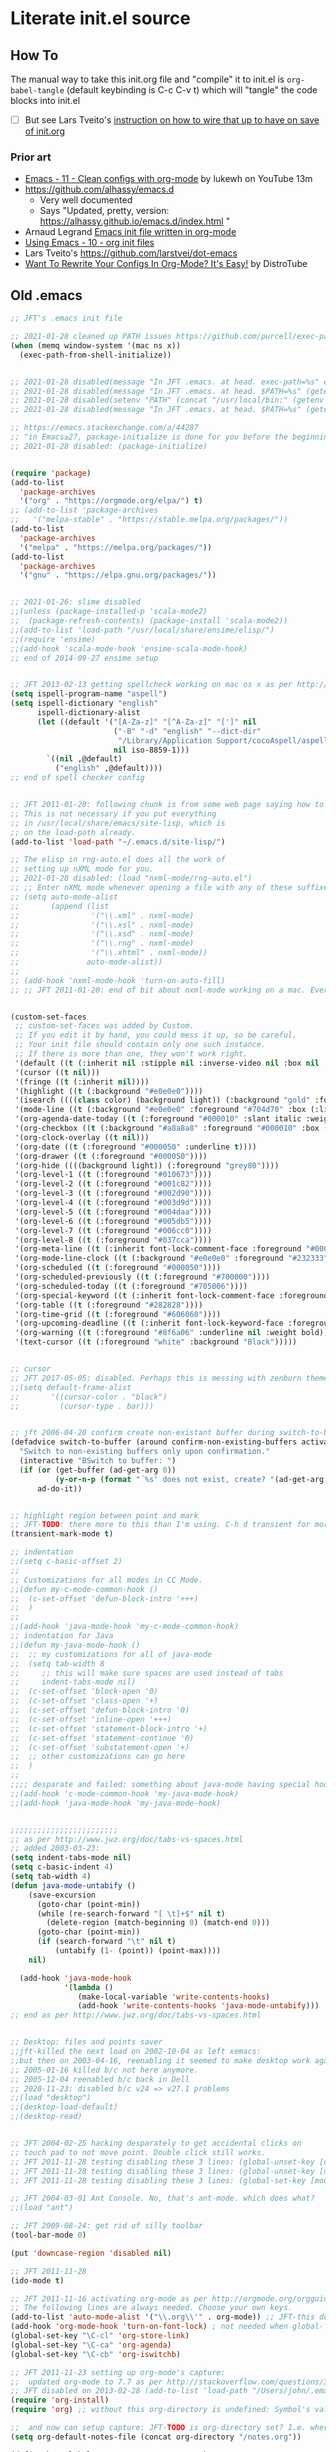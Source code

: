 * Literate init.el source

** How To

The manual way to take this init.org file and "compile" it to init.el is
~org-babel-tangle~ (default keybinding is C-c C-v t) which will "tangle"
the code blocks into init.el

- [ ] But see Lars Tveito's [[https://github.com/larstvei/dot-emacs#about][instruction on how to wire that up to have on save of init.org]]

*** Prior art
- [[https://www.youtube.com/watch?v=mFsbpS5R6PI&ab_channel=Lukewh][Emacs - 11 - Clean configs with org-mode]] by lukewh on YouTube 13m
- https://github.com/alhassy/emacs.d
  - Very well documented
  - Says "Updated, pretty, version: https://alhassy.github.io/emacs.d/index.html "
- Arnaud Legrand [[http://mescal.imag.fr/membres/arnaud.legrand/misc/init.php][Emacs init file written in org-mode]]
- [[https://cestlaz.github.io/posts/using-emacs-10-org-init/][Using Emacs - 10 - org init files]]
- Lars Tveito's https://github.com/larstvei/dot-emacs
- [[https://www.youtube.com/watch?v=pQe1ul51RM0&ab_channel=DistroTube][Want To Rewrite Your Configs In Org-Mode? It's Easy!]] by DistroTube
  
** Old .emacs

#+begin_src emacs-lisp
;; JFT's .emacs init file

;; 2021-01-28 cleaned up PATH issues https://github.com/purcell/exec-path-from-shell
(when (memq window-system '(mac ns x))
  (exec-path-from-shell-initialize))


;; 2021-01-28 disabled(message "In JFT .emacs. at head. exec-path=%s" exec-path)
;; 2021-01-28 disabled(message "In JFT .emacs. at head. $PATH=%s" (getenv "PATH"))
;; 2021-01-28 disabled(setenv "PATH" (concat "/usr/local/bin:" (getenv "PATH")))
;; 2021-01-28 disabled(message "In JFT .emacs. at head. $PATH=%s" (getenv "PATH"))

;; https://emacs.stackexchange.com/a/44287
;; "in Emacs≥27, package-initialize is done for you before the beginning of the .emacs file."
;; 2021-01-28 disabled: (package-initialize)


(require 'package)
(add-to-list
  'package-archives
  '("org" . "https://orgmode.org/elpa/") t)
;; (add-to-list 'package-archives
;;   '("melpa-stable" . "https://stable.melpa.org/packages/"))
(add-to-list
  'package-archives
  '("melpa" . "https://melpa.org/packages/"))
(add-to-list
  'package-archives
  '("gnu" . "https://elpa.gnu.org/packages/"))


;; 2021-01-26: slime disabled
;;(unless (package-installed-p 'scala-mode2)
;;  (package-refresh-contents) (package-install 'scala-mode2))
;;(add-to-list 'load-path "/usr/local/share/ensime/elisp/")
;;(require 'ensime)
;;(add-hook 'scala-mode-hook 'ensime-scala-mode-hook)
;; end of 2014-09-27 ensime setup


;; JFT 2013-02-13 getting spellcheck working on mac os x as per http://www.emacswiki.org/emacs/CocoAspell
(setq ispell-program-name "aspell")
(setq ispell-dictionary "english"
      ispell-dictionary-alist
      (let ((default '("[A-Za-z]" "[^A-Za-z]" "[']" nil
                       ("-B" "-d" "english" "--dict-dir"
                        "/Library/Application Support/cocoAspell/aspell6-en-6.0-0")
                       nil iso-8859-1)))
        `((nil ,@default)
          ("english" ,@default))))
;; end of spell checker config


;; JFT 2011-01-20: following chunk is from some web page saying how to get nxml-mode working on a mac.
;; This is not necessary if you put everything
;; in /usr/local/share/emacs/site-lisp, which is 
;; on the load-path already.
(add-to-list 'load-path "~/.emacs.d/site-lisp/")
 
;; The elisp in rng-auto.el does all the work of 
;; setting up nXML mode for you.
;; 2021-01-28 disabled: (load "nxml-mode/rng-auto.el")
;; ;; Enter nXML mode whenever opening a file with any of these suffixes.
;; (setq auto-mode-alist
;;       (append (list
;;                '("\\.xml" . nxml-mode)
;;                '("\\.xsl" . nxml-mode)
;;                '("\\.xsd" . nxml-mode)
;;                '("\\.rng" . nxml-mode)
;;                '("\\.xhtml" . nxml-mode))
;;               auto-mode-alist))
;;  
;; (add-hook 'nxml-mode-hook 'turn-on-auto-fill)
;; ;; JFT 2011-01-20: end of bit about nxml-mode working on a mac. Everything below is old .emacs


(custom-set-faces
 ;; custom-set-faces was added by Custom.
 ;; If you edit it by hand, you could mess it up, so be careful.
 ;; Your init file should contain only one such instance.
 ;; If there is more than one, they won't work right.
 '(default ((t (:inherit nil :stipple nil :inverse-video nil :box nil :strike-through nil :overline nil :underline nil :slant normal :weight normal :height 150 :width normal :foundry "nil" :family "Menlo"))))
 '(cursor ((t nil)))
 '(fringe ((t (:inherit nil))))
 '(highlight ((t (:background "#e0e0e0"))))
 '(isearch ((((class color) (background light)) (:background "gold" :foreground "black"))))
 '(mode-line ((t (:background "#e0e0e0" :foreground "#704d70" :box (:line-width -1 :style released-button)))))
 '(org-agenda-date-today ((t (:foreground "#000010" :slant italic :weight bold))))
 '(org-checkbox ((t (:background "#a8a8a8" :foreground "#000010" :box (:line-width 1 :style released-button)))))
 '(org-clock-overlay ((t nil)))
 '(org-date ((t (:foreground "#000050" :underline t))))
 '(org-drawer ((t (:foreground "#000050"))))
 '(org-hide ((((background light)) (:foreground "grey80"))))
 '(org-level-1 ((t (:foreground "#010673"))))
 '(org-level-2 ((t (:foreground "#001c82"))))
 '(org-level-3 ((t (:foreground "#002d90"))))
 '(org-level-4 ((t (:foreground "#003d9d"))))
 '(org-level-5 ((t (:foreground "#004daa"))))
 '(org-level-6 ((t (:foreground "#005db5"))))
 '(org-level-7 ((t (:foreground "#006cc0"))))
 '(org-level-8 ((t (:foreground "#037cca"))))
 '(org-meta-line ((t (:inherit font-lock-comment-face :foreground "#000050"))))
 '(org-mode-line-clock ((t (:background "#e0e0e0" :foreground "#232333"))))
 '(org-scheduled ((t (:foreground "#000050"))))
 '(org-scheduled-previously ((t (:foreground "#700000"))))
 '(org-scheduled-today ((t (:foreground "#705006"))))
 '(org-special-keyword ((t (:inherit font-lock-comment-face :foreground "#000050"))))
 '(org-table ((t (:foreground "#282828"))))
 '(org-time-grid ((t (:foreground "#606060"))))
 '(org-upcoming-deadline ((t (:inherit font-lock-keyword-face :foreground "#003000"))))
 '(org-warning ((t (:foreground "#8f6a06" :underline nil :weight bold))))
 '(text-cursor ((t (:foreground "white" :background "Black")))))


;; cursor
;; JFT 2017-05-05: disabled. Perhaps this is messing with zenburn theme
;;(setq default-frame-alist
;;       '((cursor-color . "black")
;;         (cursor-type . bar)))


;; jft 2006-04-20 confirm create non-existant buffer during switch-to-buffer
(defadvice switch-to-buffer (around confirm-non-existing-buffers activate) 
  "Switch to non-existing buffers only upon confirmation." 
  (interactive "BSwitch to buffer: ") 
  (if (or (get-buffer (ad-get-arg 0)) 
          (y-or-n-p (format "´%s' does not exist, create? "(ad-get-arg 0)))) 
      ad-do-it)) 


;; highlight region between point and mark
;; JFT-TODO: there more to this than I'm using. C-h d transient for more info.
(transient-mark-mode t)

;; indentation
;;(setq c-basic-offset 2)
;;
;; Customizations for all modes in CC Mode.
;;(defun my-c-mode-common-hook ()
;;  (c-set-offset 'defun-block-intro '+++)
;;  )
;;
;;(add-hook 'java-mode-hook 'my-c-mode-common-hook)
;; indentation for Java
;;(defun my-java-mode-hook ()
;;  ;; my customizations for all of java-mode 
;;  (setq tab-width 8
;;     ;; this will make sure spaces are used instead of tabs
;;     indent-tabs-mode nil)
;;  (c-set-offset 'block-open '0)
;;  (c-set-offset 'class-open '+)
;;  (c-set-offset 'defun-block-intro '0)
;;  (c-set-offset 'inline-open '+++)
;;  (c-set-offset 'statement-block-intro '+)
;;  (c-set-offset 'statement-continue '0)
;;  (c-set-offset 'substatement-open '+)
;;  ;; other customizations can go here
;;  )
;;
;;;; desparate and failed: something about java-mode having special hook order
;;(add-hook 'c-mode-common-hook 'my-java-mode-hook)
;;(add-hook 'java-mode-hook 'my-java-mode-hook)


;;;;;;;;;;;;;;;;;;;;;;;;
;; as per http://www.jwz.org/doc/tabs-vs-spaces.html
;; added 2003-03-23:
(setq indent-tabs-mode nil)
(setq c-basic-indent 4)
(setq tab-width 4)
(defun java-mode-untabify ()
    (save-excursion
      (goto-char (point-min))
      (while (re-search-forward "[ \t]+$" nil t)
        (delete-region (match-beginning 0) (match-end 0)))
      (goto-char (point-min))
      (if (search-forward "\t" nil t)
          (untabify (1- (point)) (point-max))))
    nil)

  (add-hook 'java-mode-hook 
            '(lambda ()
               (make-local-variable 'write-contents-hooks)
               (add-hook 'write-contents-hooks 'java-mode-untabify)))
;; end as per http://www.jwz.org/doc/tabs-vs-spaces.html


;; Desktop: files and points saver
;;jft-killed the next load on 2002-10-04 as left xemacs: 
;;but then on 2003-04-16, reenabling it seemed to make desktop work again... 
;; 2005-01-16 killed b/c not here anymore.
;; 2005-12-04 reenabled b/c back in Dell
;; 2020-11-23: disabled b/c v24 => v27.1 problems
;;(load "desktop")
;;(desktop-load-default)
;;(desktop-read)


;; JFT 2004-02-25 hacking desparately to get accidental clicks on
;; touch pad to not move point. Double click still works.
;; JFT 2011-11-28 testing disabling these 3 lines: (global-unset-key [down-mouse-1])
;; JFT 2011-11-28 testing disabling these 3 lines: (global-unset-key [up-mouse-1])
;; JFT 2011-11-28 testing disabling these 3 lines: (global-set-key [mouse-1] nil)

;; JFT 2004-03-01 Ant Console. No, that's ant-mode. which does what?
;;(load "ant")

;; JFT 2009-08-24: get rid of silly toolbar
(tool-bar-mode 0)

(put 'downcase-region 'disabled nil)

;; JFT 2011-11-28
(ido-mode t)

;; JFT 2011-11-16 activating org-mode as per http://orgmode.org/orgguide.pdf section 1.3
;; The following lines are always needed. Choose your own keys.
(add-to-list 'auto-mode-alist '("\\.org\\'" . org-mode)) ;; JFT-this doesn't seem to be necessary but can't hurt
(add-hook 'org-mode-hook 'turn-on-font-lock) ; not needed when global-font-lock-mode is on
(global-set-key "\C-cl" 'org-store-link)
(global-set-key "\C-ca" 'org-agenda)
(global-set-key "\C-cb" 'org-iswitchb)

;; JFT 2011-11-23 setting up org-mode's capture:
;;  updated org-mode to 7.7 as per http://stackoverflow.com/questions/3622603/org-mode-setup-problem-when-trying-to-use-capture
;; JFT disabled on 2013-02-28 (add-to-list 'load-path "/Users/john/.emacs.d/site-lisp/org-7.7/lisp")
(require 'org-install)
(require 'org) ;; without this org-directory is undefined: Symbol's value as variable is void: org-directory

;;  and now can setup capture: JFT-TODO is org-directory set? I.e. where is this concat'd filename going
(setq org-default-notes-file (concat org-directory "/notes.org"))

(define-key global-map "\C-cc" 'org-capture)
(setq org-return-follows-link t)

;; JFT 2013-04-26 setting up org-protocol to receive org-mode info from external programs
;;   As per http://orgmode.org/worg/org-contrib/org-protocol.html#sec-2
(server-start)
;; JFT hacking out 2016-09-08 (add-to-list 'load-path "~/.emacs.d/elpa/org-20130408/")
(require 'org-protocol)

;;(add-to-list 'load-path "/usr/share/emacs/site-lisp/w3m/")
;;(require 'w3m-load)
(put 'dired-find-alternate-file 'disabled nil)

;; 2015-04-04 Living in the command line, backup~ files all over the place are a drag. One even got into git repo.
(setq backup-directory-alist '(("." . "~/.emacs.d/backups")))

(custom-set-variables
 ;; custom-set-variables was added by Custom.
 ;; If you edit it by hand, you could mess it up, so be careful.
 ;; Your init file should contain only one such instance.
 ;; If there is more than one, they won't work right.
 '(custom-safe-themes
   '("5f6eea84fb7ecacd74cd8d61e59e3839a2815f455313917c3c7a6521329cfdd4" "cab317d0125d7aab145bc7ee03a1e16804d5abdfa2aa8738198ac30dc5f7b569" "bea5fd3610ed135e6ecc35bf8a9c27277d50336455dbdd2969809f7d7c1f7d79" "599f1561d84229e02807c952919cd9b0fbaa97ace123851df84806b067666332" "5cd0afd0ca01648e1fff95a7a7f8abec925bd654915153fb39ee8e72a8b56a1f" "67e998c3c23fe24ed0fb92b9de75011b92f35d3e89344157ae0d544d50a63a72" "39dd7106e6387e0c45dfce8ed44351078f6acd29a345d8b22e7b8e54ac25bac4" "bcc6775934c9adf5f3bd1f428326ce0dcd34d743a92df48c128e6438b815b44f" "3e335d794ed3030fefd0dbd7ff2d3555e29481fe4bbb0106ea11c660d6001767" "cc0dbb53a10215b696d391a90de635ba1699072745bf653b53774706999208e3" "bfdcbf0d33f3376a956707e746d10f3ef2d8d9caa1c214361c9c08f00a1c8409" "d677ef584c6dfc0697901a44b885cc18e206f05114c8a3b7fde674fce6180879" "8aebf25556399b58091e533e455dd50a6a9cba958cc4ebb0aab175863c25b9a4" "39fe48be738ea23b0295cdf17c99054bb439a7d830248d7e6493c2110bfed6f8" "bb4733b81d2c2b5cdec9d89c111ef28a0a8462a167d411ced00a77cfd858def1" "12b7ed9b0e990f6d41827c343467d2a6c464094cbcc6d0844df32837b50655f9" default))
 '(inhibit-startup-screen t)
 '(js2-basic-offset 2 t)
 '(js2-indent-switch-body t)
 '(js2-mode-indent-ignore-first-tab t)
 '(org-agenda-files
   '("~/at/main/org/capture_main.org" "~/at/devel/org/emacs.org" "~/at/main/org/transport.org" "~/at/main/org/bodymind.org" "~/at/main/org/habits.org" "~/at/main/org/manbair.org" "~/at/main/org/socialize.org" "~/at/main/org/money.org" "~/at/main/org/main.org" "~/at/main/org/disfrutar.org" "~/at/main/org/computers.org"))
 '(org-babel-load-languages '((js . t) (shell . t) (emacs-lisp . t)))
 '(org-export-backends '(ascii html icalendar latex md odt))
 '(org-level-color-stars-only t)
 '(org-link-frame-setup
   '((vm . vm-visit-folder-other-frame)
     (vm-imap . vm-visit-imap-folder-other-frame)
     (gnus . org-gnus-no-new-news)
     (file . find-file)
     (wl . wl-other-frame)))
 '(org-priority-faces '((65 . "#a02020") (66 . "#900007") (67 . "#5d0000")))
 '(org-tags-column 120)
 '(package-selected-packages
   '(company web-mode lsp-ui js2-mode use-package lsp-mode vdiff beacon exec-path-from-shell anti-zenburn-theme))
 '(split-width-threshold 135))

;; 2015-04-10: Umm, what happend to the visible bell setting? 2015-05-10 it's working
(setq visible-bell t)
;;(setq visible-bell nil) ;; The default
(setq ring-bell-function 'ignore)

;; http://orgmode.org/manual/Clocking-work-time.html
(setq org-clock-persist 'history)
(org-clock-persistence-insinuate)

;; As per:
;; http://stackoverflow.com/questions/4177929/how-to-change-the-indentation-width-in-emacs-javascript-mode
;; http://stackoverflow.com/a/4178127/4669056
;; Follow disabled 2016-09-07 when adopted js2-mode
;;(defun my-js-mode-hook ()
;;  (message "my-jscpt-mode-hook")
;;  (setq indent-tabs-mode nil tab-width 2 js-indent-level 2)
;;  )
;;(add-hook 'js-mode-hook 'my-javascript-mode-hook)

;; JFT 2016-09-07 Javascript indentation turned into js2-mode install and adopt
;; js2-mode 
;; 2020-11-23: disabled b/c v27 has built in JSX
;;(add-to-list 'auto-mode-alist '("\\.js\\'" . js2-mode))
(setq-default js2-basic-offset 2)

;; JFT 2016-05-20 return at end of link was being interpreted as follow link, not new line, which is desired http://emacs.stackexchange.com/a/20004
(defun bss/my-org-return ()
  "Insert newline if we at beginng or end of line"
  (interactive)
  (if (or (eolp) (bolp))
      (newline-and-indent)
    (org-return)))
(define-key org-mode-map (kbd "<return>") 'bss/my-org-return)

;; JFT 2016-09-19 https://magit.vc/manual/magit.html#Getting-started
(global-set-key (kbd "C-x g") 'magit-status)

;; emacs-gulpjs: reads gulpfile.js to lists task ido style... and runs tasks, like in *shell* buffer
;; https://github.com/stevenremot/emacs-gulpjs
;;(add-to-list 'exec-path "PATH1")
;; 2021-01-28 disabled: (add-to-list 'load-path "/Users/john/jft/gits/jft_emacs/gulpjs")
;; 2021-01-28 disabled: (require 'gulpjs)
;; 2021-01-28 disabled: ;; JFT 2016-09-21 getting gulp callable
;; 2021-01-28 disabled: (setq exec-path (append exec-path '("/usr/local/bin/")))

;; JFT 2017-04-07 addressing the C-z crash
;; as per: http://stackoverflow.com/questions/28202546/hitting-ctrl-z-in-emacs-freezes-everything
(global-unset-key (kbd "C-z"))

;; JFT 2017-04-07 indentation in JavaScript
;; as per: http://stackoverflow.com/questions/4177929/how-to-change-the-indentation-width-in-emacs-javascript-mode
(setq js-indent-level 0)
(setq js-indent-level 2)

;; JFT 2017-04-07 no tabs
(setq-default indent-tabs-mode nil)

;; JFT 2017-04-23
;; dired, on first invoke was complaining
;;   ls does not support --dired; see `dired-use-ls-dired' for more details."
;; So according to: http://emacsredux.com/blog/2015/05/09/emacs-on-os-x/
;;   (this depends on brew install coreutils, to provide gls
(setq insert-directory-program (executable-find "gls"))

;; JFT 2017-05-05
(scroll-bar-mode -1)
;; http://ergoemacs.org/emacs/emacs_playing_with_color_theme.html
(load-theme 'anti-zenburn)
;; https://emacs.stackexchange.com/a/20004
;; TODO: See line 307, repeat?
(defun bss/my-org-return ()
  "Insert newline if we at beginng or end of line"
  (interactive)
  (if (or (eolp) (bolp))
  (newline-and-indent)
  (org-return)))
(define-key org-mode-map (kbd "<return>") 'bss/my-org-return)

;; JFT 2018-01-13
;; formating org's clock table summaries
;; See https://stackoverflow.com/a/46194559/4669056
(setq org-duration-format (quote h:mm))

;; https://emacs.stackexchange.com/a/393/15536
(setq-default cursor-type 'bar) 

;; For template expansion (i.e. <q, <s, etc.) in org: https://orgmode.org/manual/Structure-Templates.html
(require 'org-tempo)

;; 2021-02-20: re-added https://github.com/Malabarba/beacon
(beacon-mode 1)
(setq beacon-push-mark 35)
(setq beacon-color "#666600")

;;; 2021-02-25 auto-save files should all go to one directory, to be out of the way
;;; rather than litering the filesystem
;;; https://www.emacswiki.org/emacs/AutoSave#h5o-1
;;; WARNING: trailing slash and restart required
(setq auto-save-file-name-transforms
   `((".*" "~/.emacs.d/auto-saves/" t)))


;;; Config orgmode priorities i.e. [#A], [#B], [#C] to be reds
;;; as per https://superuser.com/a/479768
;;; This somehow got taken over by custom-set-variables above, 
;;; '(org-priority-faces '((65 . "#a02020") (66 . "#900007") (67 . "#5d0000")))

;;; [2021-03-07, experimenting with todo-keywords for Kanban
(setq org-todo-keywords '((sequence "TODO" "DOIN" "DONE")))


;;; LSP and TypeScript

(use-package lsp-mode
   :defer t
   :diminish lsp-mode
   :hook (((js2-mode rjsx-mode) . lsp))
   :commands lsp
   :config
   (setq lsp-auto-configure t
         lsp-auto-guess-root t
         ;; don't set flymake or lsp-ui so the default linter doesn't get trampled
         lsp-diagnostic-package :none)
   ;;; keybinds after load
   (evil-leader/set-key
     "jd"  #'lsp-goto-type-definition ; (j)ump to (d)efinition
     "jb"  #'xref-pop-marker-stack)   ; (j)ump (b)ack to marker
  )
(use-package company-lsp
  :defer t
  :config
  (setq company-lsp-cache-candidates 'auto
        company-lsp-async t
        company-lsp-enable-snippet nil
        company-lsp-enable-recompletion t)) 
(use-package lsp-ui
  :defer t
  :config
  (setq lsp-ui-sideline-enable t
        ;; disable flycheck setup so default linter isn't trampled
        lsp-ui-flycheck-enable nil
        lsp-ui-sideline-show-symbol nil
        lsp-ui-sideline-show-hover nil
        lsp-ui-sideline-show-code-actions nil
        lsp-ui-peek-enable nil
        lsp-ui-imenu-enable nil
        lsp-ui-doc-enable nil))

(use-package web-mode
  :ensure t
  :mode (("\\.js\\'" . web-mode)
         ("\\.jsx\\'" . web-mode)
         ("\\.ts\\'" . web-mode)
         ("\\.tsx\\'" . web-mode)
         ("\\.html\\'" . web-mode)
         ("\\.vue\\'" . web-mode)
      	 ("\\.json\\'" . web-mode))
        :commands web-mode
        :config
        (setq web-mode-content-types-alist
              '(("jsx" . "\\.js[x]?\\'")))
        )



(message "In JFT .emacs, at tail. exec-path=%s" exec-path)
   
#+end_src

** Orgmode
*** Capture templates
#+begin_src emacs-lisp
(setq org-capture-templates 
  (quote    
    (                                                                               
      ("t" "Triage later" entry
        (file+olp+datetree "~/at/main/org/capture_main.org" "Triage") "* TODO %^{Headline}" :immediate-finish t )
      ("p" "URL Link & Quote" entry
        (file+olp+datetree "~/at/main/org/capture_web.org") "* %:description\nSource: %:link\n#+begin_quote\n%i\n#+end_quote\n\n\n%?")
      ("L" "URL Link Only" entry
        (file+olp+datetree "~/at/main/org/capture_web.org") "* %?[[%:link][%:description]] \nCaptured On: %U")
      ;;("l" "Log Time" entry (file+datetree "~/jft/projects/jft/roles/exec/time-log.org") "** %U - %^{Activity}  :TIME:") 
      ;;("m" "Music" table-line (file+headline "~/org/capture.org" "Music heard") "| %^{Artist} | %^{Song} | %? |")
      )))    
#+end_src




   
** Magit and vdiff integration

The following is as per https://github.com/justbur/emacs-vdiff-magit#magit-integration-details
#+begin_src emacs-lisp
(require 'vdiff-magit)
(define-key magit-mode-map "e" 'vdiff-magit-dwim)
(define-key magit-mode-map "E" 'vdiff-magit)
(transient-suffix-put 'magit-dispatch "e" :description "vdiff (dwim)")
(transient-suffix-put 'magit-dispatch "e" :command 'vdiff-magit-dwim)
(transient-suffix-put 'magit-dispatch "E" :description "vdiff")
(transient-suffix-put 'magit-dispatch "E" :command 'vdiff-magit)

;; This flag will default to using ediff for merges.
;; JFT 2021-03-30: Might as well learn ediff first then vdiff
(setq vdiff-magit-use-ediff-for-merges t)

;; Whether vdiff-magit-dwim runs show variants on hunks.  If non-nil,
;; vdiff-magit-show-staged or vdiff-magit-show-unstaged are called based on what
;; section the hunk is in.  Otherwise, vdiff-magit-dwim runs vdiff-magit-stage
;; when point is on an uncommitted hunk.
;; (setq vdiff-magit-dwim-show-on-hunks nil)

;; Whether vdiff-magit-show-stash shows the state of the index.
;; (setq vdiff-magit-show-stash-with-index t)

;; Only use two buffers (working file and index) for vdiff-magit-stage
;; (setq vdiff-magit-stage-is-2way nil)   
#+end_src

